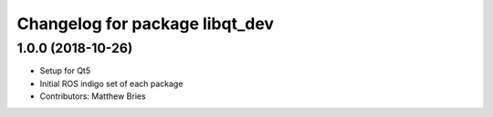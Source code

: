 ^^^^^^^^^^^^^^^^^^^^^^^^^^^^^^^
Changelog for package libqt_dev
^^^^^^^^^^^^^^^^^^^^^^^^^^^^^^^

1.0.0 (2018-10-26)
------------------
* Setup for Qt5
* Initial ROS indigo set of each package
* Contributors: Matthew Bries

